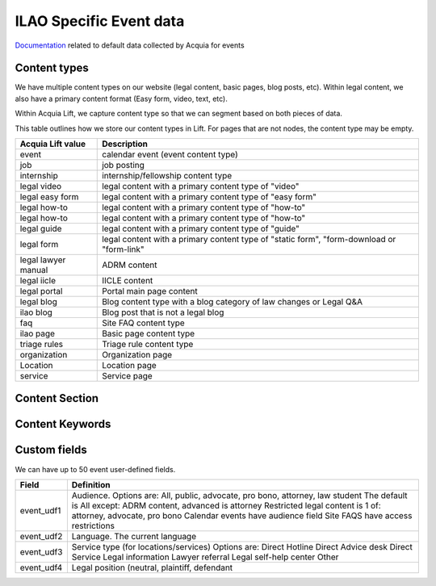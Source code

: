 =====================================
ILAO Specific Event data
=====================================

`Documentation <https://docs.acquia.com/lift/omni/event/>`_ related to default data collected by Acquia for events

Content types
===============
We have multiple content types on our website (legal content, basic pages, blog posts, etc). 
Within legal content, we also have a primary content format (Easy form, video, text, etc). 

Within Acquia Lift, we capture content type so that we can segment based on both pieces of data.

This table outlines how we store our content types in Lift.  For pages that are not nodes, the content type may be empty.

+-------------------+-----------------------------------------+
| Acquia Lift value | Description                             |
+===================+=========================================+
| event             | calendar event (event content type)     |
+-------------------+-----------------------------------------+
| job               | job posting                             |
+-------------------+-----------------------------------------+
| internship        | internship/fellowship content type      |
+-------------------+-----------------------------------------+
| legal video       | legal content with a primary content    |
|                   | type of "video"                         |
+-------------------+-----------------------------------------+
| legal easy form   | legal content with a primary content    |
|                   | type of "easy form"                     |
+-------------------+-----------------------------------------+
| legal how-to      | legal content with a primary content    |
|                   | type of "how-to"                        |
+-------------------+-----------------------------------------+ 
| legal how-to      | legal content with a primary content    |
|                   | type of "how-to"                        |
+-------------------+-----------------------------------------+ 
| legal guide       | legal content with a primary content    |
|                   | type of "guide"                         |
+-------------------+-----------------------------------------+ 
| legal form        | legal content with a primary content    |
|                   | type of "static form", "form-download   |
|                   | or "form-link"                          |
+-------------------+-----------------------------------------+
| legal lawyer      | ADRM content                            |
| manual            |                                         |
+-------------------+-----------------------------------------+
| legal iicle       | IICLE content                           |
+-------------------+-----------------------------------------+
| legal portal      | Portal main page content                |
+-------------------+-----------------------------------------+
| legal blog        | Blog content type with a blog category  |
|                   | of law changes or Legal Q&A             |
+-------------------+-----------------------------------------+
| ilao blog         | Blog post that is not a legal blog      |
+-------------------+-----------------------------------------+
| faq               | Site FAQ content type                   |
+-------------------+-----------------------------------------+
| ilao page         | Basic page content type                 |
+-------------------+-----------------------------------------+
| triage rules      | Triage rule content type                |
+-------------------+-----------------------------------------+
| organization      | Organization page                       |
+-------------------+-----------------------------------------+
| Location          | Location page                           |
+-------------------+-----------------------------------------+
| service           | Service page                            |
+-------------------+-----------------------------------------+

Content Section
================


Content Keywords
=================


Custom fields
==============
We can have up to 50 event user-defined fields.

+------------------+-------------------------------------------+
| Field            | Definition                                |
+==================+===========================================+
| event_udf1       | Audience.  Options are: All, public,      |
|                  | advocate, pro bono, attorney, law student |
|                  | The default is All                        |
|                  | except:                                   |
|                  | ADRM content, advanced is attorney        |
|                  | Restricted legal content is 1 of:         |
|                  | attorney, advocate, pro bono              | 
|                  | Calendar events have audience field       |
|                  | Site FAQS have access restrictions        | 
+------------------+-------------------------------------------+
| event_udf2       | Language.  The current language           |
+------------------+-------------------------------------------+
| event_udf3       | Service type (for locations/services)     |
|                  | Options are:                              |
|                  | Direct Hotline                            |
|                  | Direct Advice desk                        |
|                  | Direct Service                            |
|                  | Legal information                         |
|                  | Lawyer referral                           |
|                  | Legal self-help center                    |
|                  | Other                                     |
+------------------+-------------------------------------------+
| event_udf4       | Legal position (neutral, plaintiff,       |
|                  | defendant                                 |
+------------------+-------------------------------------------+



